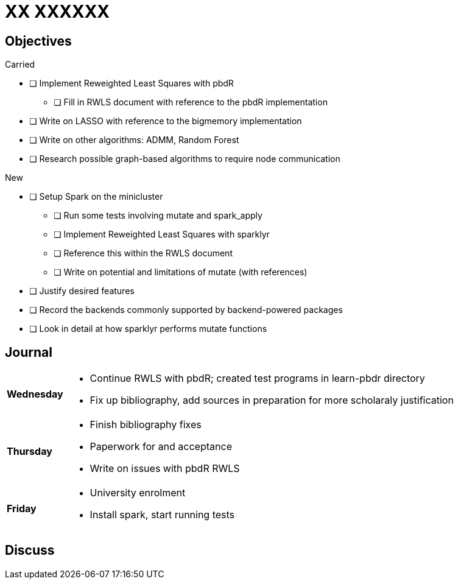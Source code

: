 XX XXXXXX
=========

== Objectives ==

.Carried
* [ ] Implement Reweighted Least Squares with pbdR
** [ ] Fill in RWLS document with reference to the pbdR implementation
* [ ] Write on LASSO with reference to the bigmemory implementation
* [ ] Write on other algorithms: ADMM, Random Forest
* [ ] Research possible graph-based algorithms to require node communication

.New
* [ ] Setup Spark on the minicluster
** [ ] Run some tests involving mutate and spark_apply
** [ ] Implement Reweighted Least Squares with sparklyr
** [ ] Reference this within the RWLS document
** [ ] Write on potential and limitations of mutate (with references)
* [ ] Justify desired features
* [ ] Record the backends commonly supported by backend-powered packages
* [ ] Look in detail at how sparklyr performs mutate functions

== Journal ==

[horizontal]
*Wednesday*::
	- Continue RWLS with pbdR; created test programs in learn-pbdr
	  directory
	- Fix up bibliography, add sources in preparation for more scholaraly
	  justification
*Thursday*::
	- Finish bibliography fixes
	- Paperwork for and acceptance
	- Write on issues with pbdR RWLS
*Friday*::
	- University enrolment
	- Install spark, start running tests

== Discuss ==

